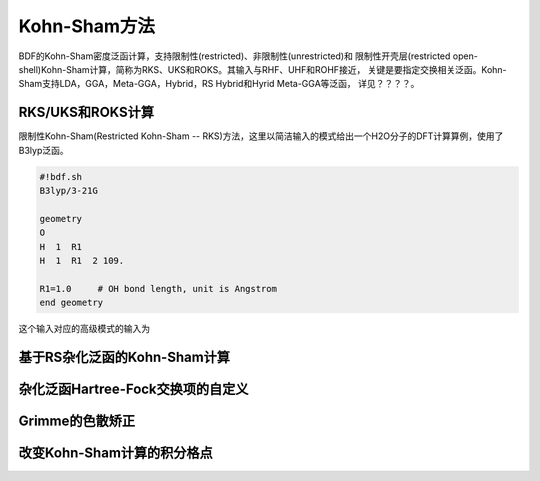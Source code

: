 Kohn-Sham方法
================================================
BDF的Kohn-Sham密度泛函计算，支持限制性(restricted)、非限制性(unrestricted)和
限制性开壳层(restricted open-shell)Kohn-Sham计算，简称为RKS、UKS和ROKS。其输入与RHF、UHF和ROHF接近，
关键是要指定交换相关泛函。Kohn-Sham支持LDA，GGA，Meta-GGA，Hybrid，RS Hybrid和Hyrid Meta-GGA等泛函，
详见？？？？。

RKS/UKS和ROKS计算
-------------------------------------------------
限制性Kohn-Sham(Restricted Kohn-Sham -- RKS)方法，这里以简洁输入的模式给出一个H2O分子的DFT计算算例，使用了B3lyp泛函。

.. code-block:: python

  #!bdf.sh
  B3lyp/3-21G    

  geometry
  O
  H  1  R1 
  H  1  R1  2 109.

  R1=1.0     # OH bond length, unit is Angstrom
  end geometry

这个输入对应的高级模式的输入为



基于RS杂化泛函的Kohn-Sham计算
-------------------------------------------------

杂化泛函Hartree-Fock交换项的自定义
-------------------------------------------------


Grimme的色散矫正
-------------------------------------------------


改变Kohn-Sham计算的积分格点
-------------------------------------------------